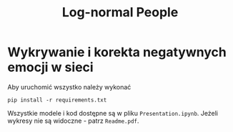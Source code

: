 #+TITLE: Log-normal People

* Wykrywanie i korekta negatywnych emocji w sieci
Aby uruchomić wszystko należy wykonać
#+begin_src shell
pip install -r requirements.txt
#+end_src
Wszystkie modele i kod dostępne są w pliku =Presentation.ipynb=. Jeżeli wykresy nie są widoczne - patrz =Readme.pdf=.
